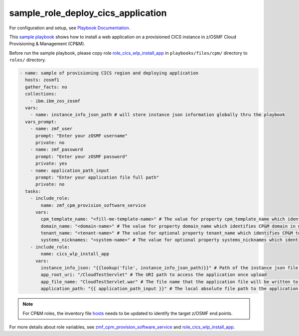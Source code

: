 .. ...........................................................................
.. Copyright (c) IBM Corporation 2020                                        .
.. ...........................................................................

sample_role_deploy_cics_application
===================================

For configuration and setup, see `Playbook Documentation`_. 

This `sample playbook`_ shows how to install a web application on a provisioned CICS instance in z/OSMF Cloud Provisioning & Management (CP&M).

Before run the sample playbook, please copy role `role_cics_wlp_install_app`_ in ``playbooks/files/cpm/`` directory to ``roles/`` directory.

.. code-block:: yaml

   - name: sample of provisioning CICS region and deploying application
     hosts: zosmf1
     gather_facts: no
     collections:
       - ibm.ibm_zos_zosmf
     vars:
       - name: instance_info_json_path # will store instance json information globally thru the playbook
     vars_prompt:
       - name: zmf_user
         prompt: "Enter your zOSMF username"
         private: no
       - name: zmf_password
         prompt: "Enter your zOSMF password"
         private: yes
       - name: application_path_input
         prompt: "Enter your application file full path"
         private: no
     tasks:
       - include_role:
           name: zmf_cpm_provision_software_service
         vars:
           cpm_template_name: "<fill-me-template-name>" # The value for property cpm_template_name which identifies the template (software service) user wants to provision with Cloud Provisioning & Management
           domain_name: "<domain-name>" # The value for property domain_name which identifies CP&M domain in which specified template is defined
           tenant_name: "<tenant-name>" # The value for optional property tenant_name which identifies CP&M tenant that is associated with the zmf_user that is provisioning the template
           systems_nicknames: "<system-name>" # The value for optional property systems_nicknames which identifies on which system the software instance will be provisioned
       - include_role:
           name: cics_wlp_install_app
         vars:
           instance_info_json: "{{lookup('file', instance_info_json_path)}}" # Path of the instance json file contains cics public variables
           app_root_uri: "/CloudTestServlet" # The URI path to access the application once upload
           app_file_name: "CloudTestServlet.war" # The file name that the application file will be written to the USS file system in z/OS
           application_path: "{{ application_path_input }}" # The local absolute file path to the application binary file

.. note::

  For CP&M roles, the inventory file `hosts`_ needs to be updated to identify the target z/OSMF end points.

For more details about role variables, see `zmf_cpm_provision_software_service`_ and `role_cics_wlp_install_app`_.


.. _Playbook Documentation:
   ../playbooks.html
.. _sample playbook:
   https://github.com/IBM/ibm_zos_zosmf/tree/master/playbooks/sample_role_deploy_cics_application.yml
.. _role_cics_wlp_install_app:
   https://github.com/IBM/ibm_zos_zosmf/tree/master/playbooks/files/cpm/cics_wlp_install_app/
.. _hosts:
   https://github.com/IBM/ibm_zos_zosmf/tree/master/playbooks/hosts
.. _zmf_cpm_provision_software_service:
   ../roles/README_zmf_cpm_provision_software_service.html